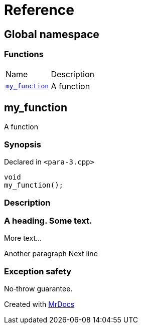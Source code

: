 = Reference
:mrdocs:

[#index]
== Global namespace


=== Functions

[cols=2]
|===
| Name 
| Description 

| <<my_function,`my&lowbar;function`>> 
| A function

|===

[#my_function]
== my&lowbar;function


A function

=== Synopsis


Declared in `&lt;para&hyphen;3&period;cpp&gt;`

[source,cpp,subs="verbatim,replacements,macros,-callouts"]
----
void
my&lowbar;function();
----

=== Description



=== A heading&period; Some text&period;

More text&period;&period;&period;

Another paragraph Next line


=== Exception safety

No&hyphen;throw guarantee&period;





[.small]#Created with https://www.mrdocs.com[MrDocs]#
